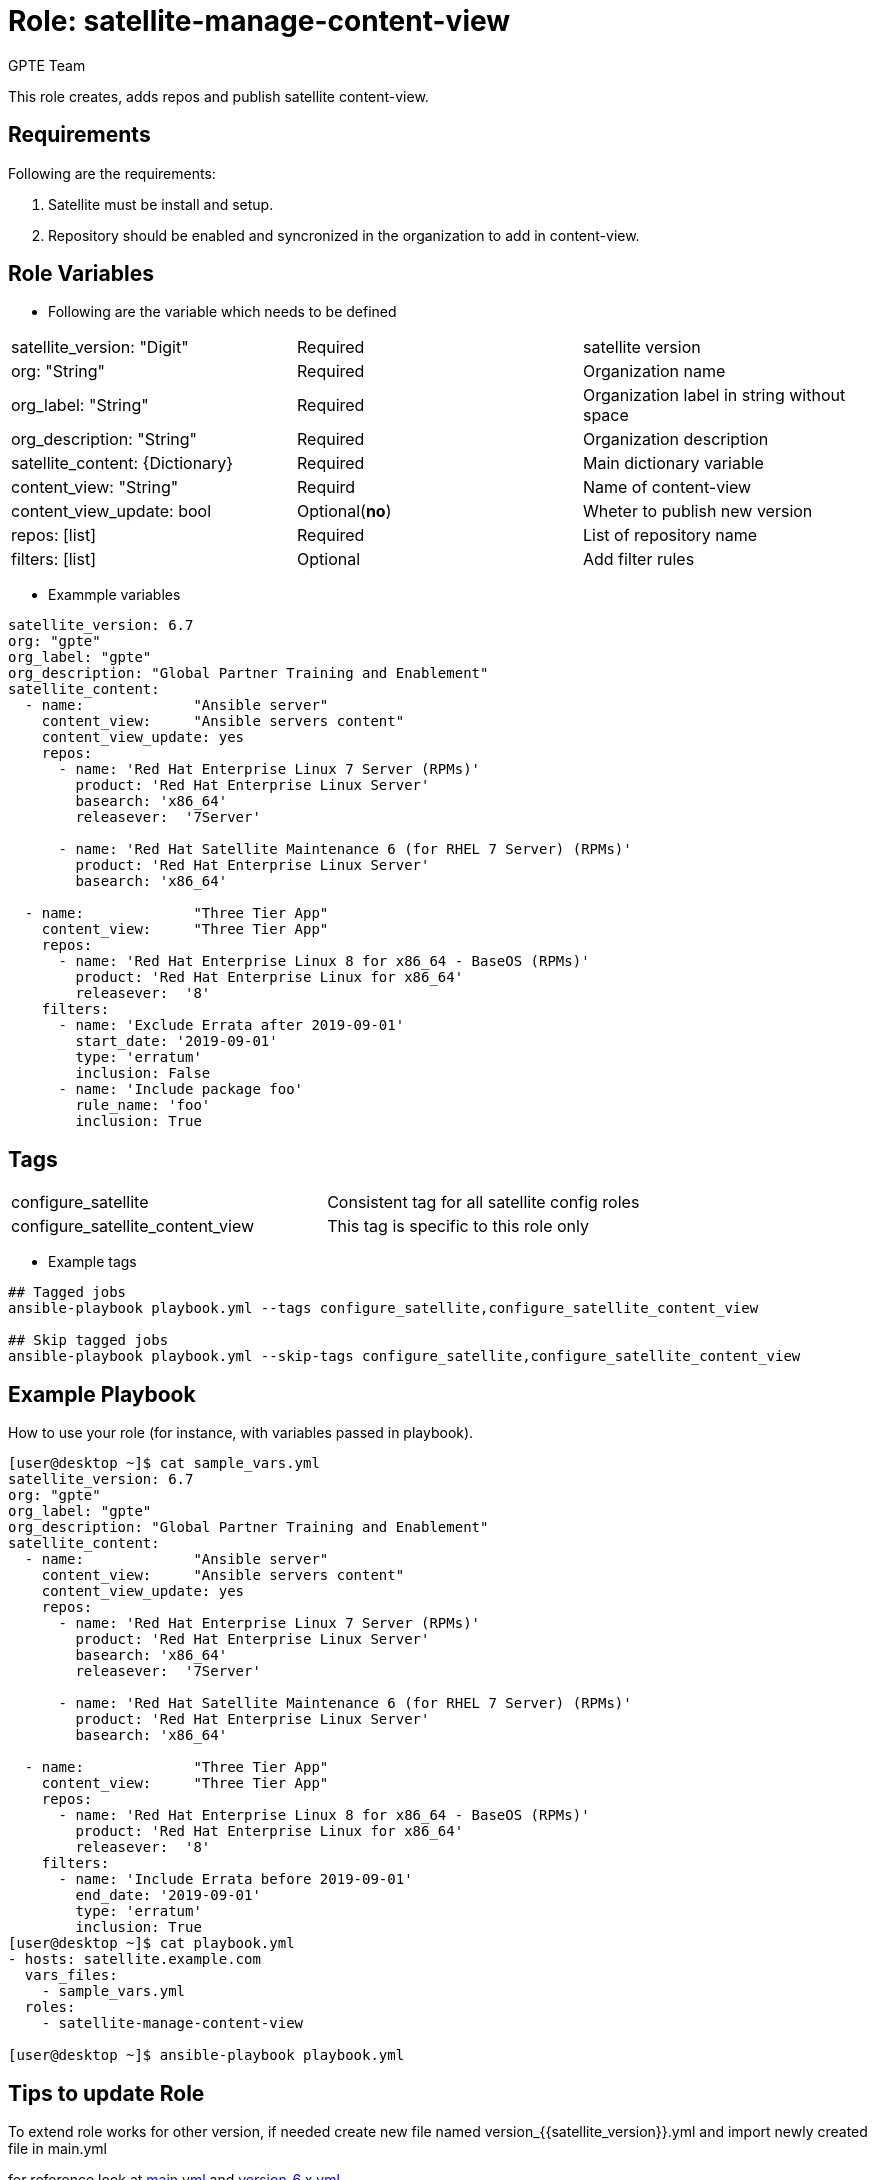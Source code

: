 :role: satellite-manage-content-view
:author: GPTE Team
:tag1: configure_satellite
:tag2: configure_satellite_content_view
:main_file: tasks/main.yml
:version_file: tasks/version_6.7.yml

Role: {role}
============

This role creates, adds repos and publish satellite content-view.

Requirements
------------

Following are the requirements:

. Satellite must be install and setup.
. Repository should be enabled and syncronized in the organization to add in content-view.


Role Variables
--------------

* Following are the variable which needs to be defined

|===
|satellite_version: "Digit" |Required |satellite version
|org: "String" |Required |Organization name
|org_label: "String" |Required | Organization label in string without space
|org_description: "String" |Required | Organization description
| satellite_content: {Dictionary} |Required | Main dictionary variable
| content_view: "String" | Requird | Name of content-view
| content_view_update: bool | Optional(*no*) | Wheter to publish new version
| repos: [list] | Required | List of repository name
| filters: [list]| Optional | Add filter rules
|===

* Exammple variables

[source=text]
----
satellite_version: 6.7
org: "gpte"
org_label: "gpte"
org_description: "Global Partner Training and Enablement"
satellite_content:
  - name:             "Ansible server"
    content_view:     "Ansible servers content"
    content_view_update: yes
    repos:
      - name: 'Red Hat Enterprise Linux 7 Server (RPMs)'
        product: 'Red Hat Enterprise Linux Server'
        basearch: 'x86_64'
        releasever:  '7Server'

      - name: 'Red Hat Satellite Maintenance 6 (for RHEL 7 Server) (RPMs)'
        product: 'Red Hat Enterprise Linux Server'
        basearch: 'x86_64'

  - name:             "Three Tier App"
    content_view:     "Three Tier App"
    repos:
      - name: 'Red Hat Enterprise Linux 8 for x86_64 - BaseOS (RPMs)'
        product: 'Red Hat Enterprise Linux for x86_64'
        releasever:  '8'
    filters:
      - name: 'Exclude Errata after 2019-09-01'
        start_date: '2019-09-01'
        type: 'erratum'
        inclusion: False
      - name: 'Include package foo'
        rule_name: 'foo'
        inclusion: True
----

Tags
---

|===
|{tag1} |Consistent tag for all satellite config roles
|{tag2} |This tag is specific to this role only
|===

* Example tags

----
## Tagged jobs
ansible-playbook playbook.yml --tags configure_satellite,configure_satellite_content_view

## Skip tagged jobs
ansible-playbook playbook.yml --skip-tags configure_satellite,configure_satellite_content_view
----

Example Playbook
----------------

How to use your role (for instance, with variables passed in playbook).

[source=text]
----
[user@desktop ~]$ cat sample_vars.yml
satellite_version: 6.7
org: "gpte"
org_label: "gpte"
org_description: "Global Partner Training and Enablement"
satellite_content:
  - name:             "Ansible server"
    content_view:     "Ansible servers content"
    content_view_update: yes
    repos:
      - name: 'Red Hat Enterprise Linux 7 Server (RPMs)'
        product: 'Red Hat Enterprise Linux Server'
        basearch: 'x86_64'
        releasever:  '7Server'

      - name: 'Red Hat Satellite Maintenance 6 (for RHEL 7 Server) (RPMs)'
        product: 'Red Hat Enterprise Linux Server'
        basearch: 'x86_64'

  - name:             "Three Tier App"
    content_view:     "Three Tier App"
    repos:
      - name: 'Red Hat Enterprise Linux 8 for x86_64 - BaseOS (RPMs)'
        product: 'Red Hat Enterprise Linux for x86_64'
        releasever:  '8'
    filters:
      - name: 'Include Errata before 2019-09-01'
        end_date: '2019-09-01'
        type: 'erratum'
        inclusion: True
[user@desktop ~]$ cat playbook.yml
- hosts: satellite.example.com
  vars_files:
    - sample_vars.yml
  roles:
    - satellite-manage-content-view

[user@desktop ~]$ ansible-playbook playbook.yml
----

Tips to update Role
------------------

To extend role works for other version, if needed create new file named  version_{{satellite_version}}.yml and import newly created file in main.yml

for reference look at link:{main_file}[main.yml] and link:{version_file}[version_6.x.yml]


Author Information
------------------

{author}

